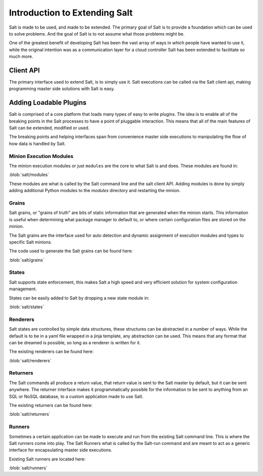 ==============================
Introduction to Extending Salt
==============================

Salt is made to be used, and made to be extended. The primary goal of Salt is
to provide a foundation which can be used to solve problems. And the goal of
Salt is to not assume what those problems might be.

One of the greatest benefit of developing Salt has been the vast array of ways
in which people have wanted to use it, while the original intention was as a
communication layer for a cloud controller Salt has been extended to facilitate
so much more.

Client API
----------

The primary interface used to extend Salt, is to simply use it. Salt executions
can be called via the Salt client api, making programming master side solutions
with Salt is easy.

Adding Loadable Plugins
-----------------------

Salt is comprised of a core platform that loads many types of easy to write
plugins. The idea is to enable all of the breaking points in the Salt processes
to have a point of pluggable interaction. This means that all of the main
features of Salt can be extended, modified or used.

The breaking points and helping interfaces span from convenience master side
executions to manipulating the flow of how data is handled by Salt.

Minion Execution Modules
````````````````````````

The minion execution modules or just ``modules`` are the core to what Salt is
and does. These modules are found in:

:blob:`salt/modules`

These modules are what is called by the Salt command line and the salt client
API. Adding modules is done by simply adding additional Python modules to the
*modules* directory and restarting the minion.

Grains
``````

Salt grains, or "grains of truth" are bits of static information that are
generated when the minion starts. This information is useful when determining
what package manager to default to, or where certain configuration files are
stored on the minion.

The Salt grains are the interface used for auto detection and dynamic assignment
of execution modules and types to specific Salt minions.

The code used to generate the Salt grains can be found here:

:blob:`salt/grains`

States
``````

Salt supports state enforcement, this makes Salt a high speed and very efficient
solution for system configuration management.

States can be easily added to Salt by dropping a new state module in:

:blob:`salt/states`

Renderers
`````````

Salt states are controlled by simple data structures, these structures can be
abstracted in a number of ways. While the default is to be in a yaml file
wrapped in a jinja template, any abstraction can be used. This means that any
format that can be dreamed is possible, so long as a renderer is written for
it.

The existing renderers can be found here:

:blob:`salt/renderers`

Returners
`````````

The Salt commands all produce a return value, that return value is sent to the
Salt master by default, but it can be sent anywhere. The returner interface
makes it programmatically possible for the information to be sent to anything
from an SQL or NoSQL database, to a custom application made to use Salt.

The existing returners can be found here:

:blob:`salt/returners`

Runners
```````

Sometimes a certain application can be made to execute and run from the
existing Salt command line. This is where the Salt runners come into play.
The Salt Runners what is called by the Salt-run command and are meant to
act as a generic interface for encapsulating master side executions.

Existing Salt runners are located here:

:blob:`salt/runners`
